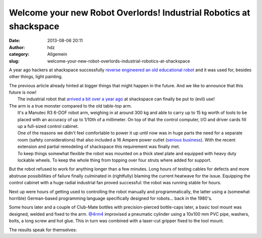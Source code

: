 Welcome your new Robot Overlords! Industrial Robotics at shackspace
###################################################################
:date: 2013-08-06 20:11
:author: hdz
:category: Allgemein
:slug: welcome-your-new-robot-overlords-industrial-robotics-at-shackspace

|vIrOU4Vh|\ A year ago hackers at shackspace successfully `reverse engineered an old educational robot <http://shackspace.de/?p=3284>`__ and it was used for, besides other things, light painting.

| The previous article already hinted at bigger things that might happen in the future. And we like to announce that this future is now!
|  The industrial robot that `arrived a bit over a year ago <https://twitter.com/4RM4/status/215928983873794048/photo/1>`__ at shackspace can finally be put to (evil) use!

| The arm is a true monster compared to the old table-top arm.
|  It's a Manutec R3 6-DOF robot arm, weighing in at around 300 kg and able to carry up to 15 kg worth of tools to be placed with an accuracy of up to 1/10th of a millimeter. On top of that the control computer, I/O and driver cards fill up a full-sized control cabinet.
|  One of the reasons we didn't feel comfortable to power it up until now was in huge parts the need for a separate room (safety considerations) that also included a 16 Ampere power outlet (`serious business <https://www.google.de/search?q=starkstromstecker&tbm=isch>`__). With the recent extension and partial remodeling of shackspace this requirement was finally met.
|  To keep things somewhat flexible the robot was mounted on a thick steel plate and equipped with heavy duty lockable wheels. To keep the whole thing from topping over four struts where added for support.

But the robot refused to work for anything longer than a few minutes.
Long hours of testing cables for defects and more abstruse possibilities
of failure finally culminated in (rightfully) blaming the current
heatwave for the issue. Equipping the control cabinet with a huge radial
industrial fan proved successful: the robot was running stable for
hours.

Next up were hours of getting used to controlling the robot manually and
programmatically, the latter using a (somewhat horrible) German-based
programming language specifically designed for robots... back in the
1980's.

Some hours later and a couple of Club-Mate bottles with
precision-pierced bottle-caps later, a basic tool mount was designed,
welded and fixed to the arm.
`@4rm4 <https://twitter.com/4rm4>`__ improvised a pneumatic cylinder
using a 10x100 mm PVC pipe, washers, bolts, a long screw and hot glue.
This in turn was combined with a laser-cut gripper fixed to the tool
mount.

The results speak for themselves:

.. |vIrOU4Vh| image:: http://shackspace.de/wp-content/uploads/2013/08/vIrOU4Vh-e1375810702416-191x300.jpg
   :target: http://shackspace.de/wp-content/uploads/2013/08/vIrOU4Vh.jpg


